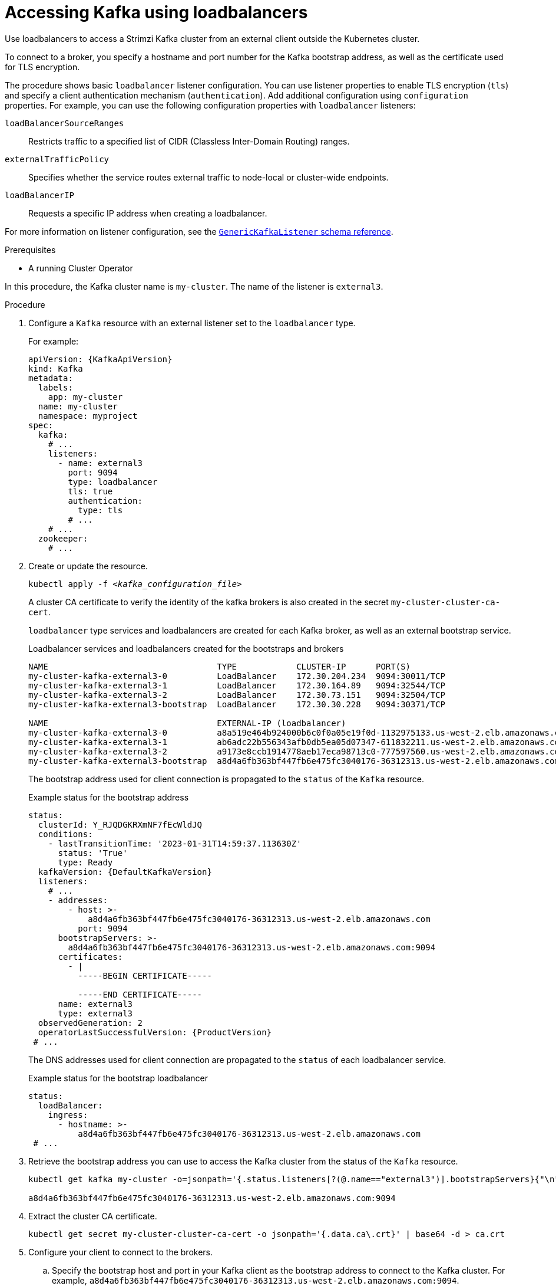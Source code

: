 // Module included in the following assemblies:
//
// assembly-configuring-kafka-listeners.adoc

[id='proc-accessing-kafka-using-loadbalancers-{context}']
= Accessing Kafka using loadbalancers

[role="_abstract"]
Use loadbalancers to access a Strimzi Kafka cluster from an external client outside the Kubernetes cluster.

To connect to a broker, you specify a hostname and port number for the Kafka bootstrap address, as well as the certificate used for TLS encryption.

The procedure shows basic `loadbalancer` listener configuration.
You can use listener properties to enable TLS encryption (`tls`) and specify a client authentication mechanism (`authentication`).
Add additional configuration using `configuration` properties.
For example, you can use the following configuration properties with `loadbalancer` listeners:

`loadBalancerSourceRanges`:: Restricts traffic to a specified list of CIDR (Classless Inter-Domain Routing) ranges.  
`externalTrafficPolicy`:: Specifies whether the service routes external traffic to node-local or cluster-wide endpoints.
`loadBalancerIP`:: Requests a specific IP address when creating a loadbalancer.

For more information on listener configuration, see the link:{BookURLConfiguring}#type-GenericKafkaListener-reference[`GenericKafkaListener` schema reference^].

.Prerequisites

* A running Cluster Operator

In this procedure, the Kafka cluster name is `my-cluster`.
The name of the listener is `external3`.

.Procedure

. Configure a `Kafka` resource with an external listener set to the `loadbalancer` type.
+
For example:
+
[source,yaml,subs=attributes+]
----
apiVersion: {KafkaApiVersion}
kind: Kafka
metadata:
  labels:
    app: my-cluster
  name: my-cluster
  namespace: myproject
spec:
  kafka:
    # ...
    listeners:
      - name: external3
        port: 9094
        type: loadbalancer
        tls: true
        authentication:
          type: tls
        # ...
    # ...
  zookeeper:
    # ...
----

. Create or update the resource.
+
[source,shell,subs=+quotes]
kubectl apply -f _<kafka_configuration_file>_
+
A cluster CA certificate to verify the identity of the kafka brokers is also created in the secret `my-cluster-cluster-ca-cert`.
+
`loadbalancer` type services and loadbalancers are created for each Kafka broker, as well as an external bootstrap service.
+
.Loadbalancer services and loadbalancers created for the bootstraps and brokers
[source,shell]
----
NAME                                  TYPE            CLUSTER-IP      PORT(S)
my-cluster-kafka-external3-0          LoadBalancer    172.30.204.234  9094:30011/TCP
my-cluster-kafka-external3-1          LoadBalancer    172.30.164.89   9094:32544/TCP 
my-cluster-kafka-external3-2          LoadBalancer    172.30.73.151   9094:32504/TCP
my-cluster-kafka-external3-bootstrap  LoadBalancer    172.30.30.228   9094:30371/TCP

NAME                                  EXTERNAL-IP (loadbalancer)
my-cluster-kafka-external3-0          a8a519e464b924000b6c0f0a05e19f0d-1132975133.us-west-2.elb.amazonaws.com
my-cluster-kafka-external3-1          ab6adc22b556343afb0db5ea05d07347-611832211.us-west-2.elb.amazonaws.com 
my-cluster-kafka-external3-2          a9173e8ccb1914778aeb17eca98713c0-777597560.us-west-2.elb.amazonaws.com
my-cluster-kafka-external3-bootstrap  a8d4a6fb363bf447fb6e475fc3040176-36312313.us-west-2.elb.amazonaws.com
----
+
The bootstrap address used for client connection is propagated to the `status` of the `Kafka` resource.
+
.Example status for the bootstrap address
[source,yaml,subs="+attributes"]
----
status:
  clusterId: Y_RJQDGKRXmNF7fEcWldJQ
  conditions:
    - lastTransitionTime: '2023-01-31T14:59:37.113630Z'
      status: 'True'
      type: Ready
  kafkaVersion: {DefaultKafkaVersion}    
  listeners:
    # ...
    - addresses:
        - host: >-
            a8d4a6fb363bf447fb6e475fc3040176-36312313.us-west-2.elb.amazonaws.com
          port: 9094
      bootstrapServers: >-
        a8d4a6fb363bf447fb6e475fc3040176-36312313.us-west-2.elb.amazonaws.com:9094
      certificates:
        - |
          -----BEGIN CERTIFICATE-----
          
          -----END CERTIFICATE-----
      name: external3
      type: external3
  observedGeneration: 2
  operatorLastSuccessfulVersion: {ProductVersion}
 # ...
----
+
The DNS addresses used for client connection are propagated to the `status` of each loadbalancer service.
+
.Example status for the bootstrap loadbalancer
[source,yaml]
----
status:
  loadBalancer:
    ingress:
      - hostname: >-
          a8d4a6fb363bf447fb6e475fc3040176-36312313.us-west-2.elb.amazonaws.com
 # ...
----

. Retrieve the bootstrap address you can use to access the Kafka cluster from the status of the `Kafka` resource.
+
[source,shell,subs=+quotes]
----
kubectl get kafka my-cluster -o=jsonpath='{.status.listeners[?(@.name=="external3")].bootstrapServers}{"\n"}'

a8d4a6fb363bf447fb6e475fc3040176-36312313.us-west-2.elb.amazonaws.com:9094
----

. Extract the cluster CA certificate.
+
[source,shell]
----
kubectl get secret my-cluster-cluster-ca-cert -o jsonpath='{.data.ca\.crt}' | base64 -d > ca.crt
----

. Configure your client to connect to the brokers.

.. Specify the bootstrap host and port in your Kafka client as the bootstrap address to connect to the Kafka cluster. For example, `a8d4a6fb363bf447fb6e475fc3040176-36312313.us-west-2.elb.amazonaws.com:9094`.

.. Add the extracted certificate to the truststore of your Kafka client to configure a TLS connection.
+
If you enabled a client authentication mechanism, you will also need to configure it in your client.

NOTE: If you are using your own listener certificates, check whether you need to add the CA certificate to the client's truststore configuration. 
If it is a public (external) CA, you usually won't need to add it.
